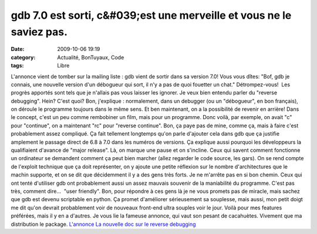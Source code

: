 gdb 7.0 est sorti, c&#039;est une merveille et vous ne le saviez pas.
#####################################################################
:date: 2009-10-06 19:19
:category: Actualité, BonTuyaux, Code
:tags: Libre

L'annonce vient de tomber sur la mailing liste : gdb vient de
sortir dans sa version 7.0! Vous vous dîtes: "Bof, gdb je connais,
une nouvelle version d'un débogueur qui sort, il n'y a pas de quoi
fouetter un chat." Détrompez-vous!  Les progrès apportés sont tels
que je n'allais pas vous laisser les ignorer. Je veux bien entendu
parler du "reverse debugging". Hein? C'est quoi? Bon, j'explique :
normalement, dans un debugger (ou un "débogueur", en bon français),
on déroule le programme toujours dans le même sens. Et ben
maintenant, on a la possibilité de revenir en arrière! Dans le
concept, c'est un peu comme rembobiner un film, mais pour un
programme. Donc voilà, par exemple, on avait "c" pour "continue",
on a maintenant "rc" pour "reverse continue". Bon, ça paye pas de
mine, comme ça, mais à faire c'est probablement assez compliqué. Ça
fait tellement longtemps qu'on parle d'ajouter cela dans gdb que ça
justifie amplement le passage direct de 6.8 à 7.0 dans les numéros
de versions. Ça explique aussi pourquoi les développeurs la
qualifiaient d'avance de "major release". Là, on marque une pause
et on s'incline. Ceux qui savent comment fonctionne un ordinateur
se demandent comment ça peut bien marcher (allez regarder le code
source, les gars). On se rend compte de l'exploit technique que ça
doit représenter, on y ajoute une petite réflexion sur le nombre
d'architectures que le machin supporte, et on se dit que
décidemment il y a des gens très forts. Je ne m'arrête pas en si
bon chemin. Ceux qui ont tenté d'utiliser gdb ont probablement
aussi un assez mauvais souvenir de la maniabilité du programme.
C'est pas très, comment dire...  "user friendly". Bon, pour
répondre à ces gens là je ne vous promets pas de miracle, mais
sachez que gdb est devenu scriptable en python. Ça promet
d'améliorer sérieusement sa souplesse, mais aussi, mon petit doigt
me dit qu'on devrait probablement voir de nouveaux front-end ultra
souples voir le jour. Voilà pour mes features préférées, mais il y
en a d'autres. Je vous lie la fameuse annonce, qui vaut son pesant
de cacahuètes. Vivement que ma distribution le package.
`L'annonce`_ `La nouvelle doc sur le reverse debugging`_

.. _L'annonce: http://www.gnu.org/software/gdb/download/ANNOUNCEMENT
.. _La nouvelle doc sur le reverse debugging: http://sourceware.org/gdb/download/onlinedocs/gdb_7.html#SEC51
